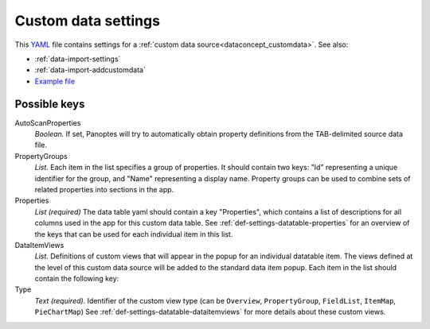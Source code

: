 .. _YAML: http://www.yaml.org/about.html

.. _def-settings-customdata:

Custom data settings
~~~~~~~~~~~~~~~~~~~~
This YAML_ file contains settings for a :ref:`custom data source<dataconcept_customdata>`. See also:

- :ref:`data-import-settings`
- :ref:`data-import-addcustomdata`
- `Example file
  <https://github.com/cggh/panoptes/blob/master/sampledata/datasets/Samples_and_Variants/workspaces/workspace_1/customdata/samples/SampleMetaData/settings>`_

Possible keys
.............

AutoScanProperties
  *Boolean.* If set, Panoptes will try to automatically obtain property definitions from the TAB-delimited source data file.

PropertyGroups
  *List.*
  Each item in the list specifies a group of properties.
  It should contain two keys: "Id" representing a unique identifier for the group, and "Name" representing a display name.
  Property groups can be used to combine sets of related properties into sections in the app.

Properties
  *List (required)*
  The data table yaml should contain a key "Properties", which contains a list of descriptions for all columns used in the app for this custom data table.
  See :ref:`def-settings-datatable-properties` for an overview of the keys that can be used for each individual item in this list.

DataItemViews
  *List.* Definitions of custom views that will appear in the
  popup for an individual datatable item. The views defined at the level of this
  custom data source will be added to the standard data item popup.
  Each item in the list should contain the following key:

Type
  *Text (required).* Identifier of the custom view type
  (can be ``Overview``, ``PropertyGroup``, ``FieldList``, ``ItemMap``, ``PieChartMap``)
  See :ref:`def-settings-datatable-dataitemviews` for more details about these custom views.
